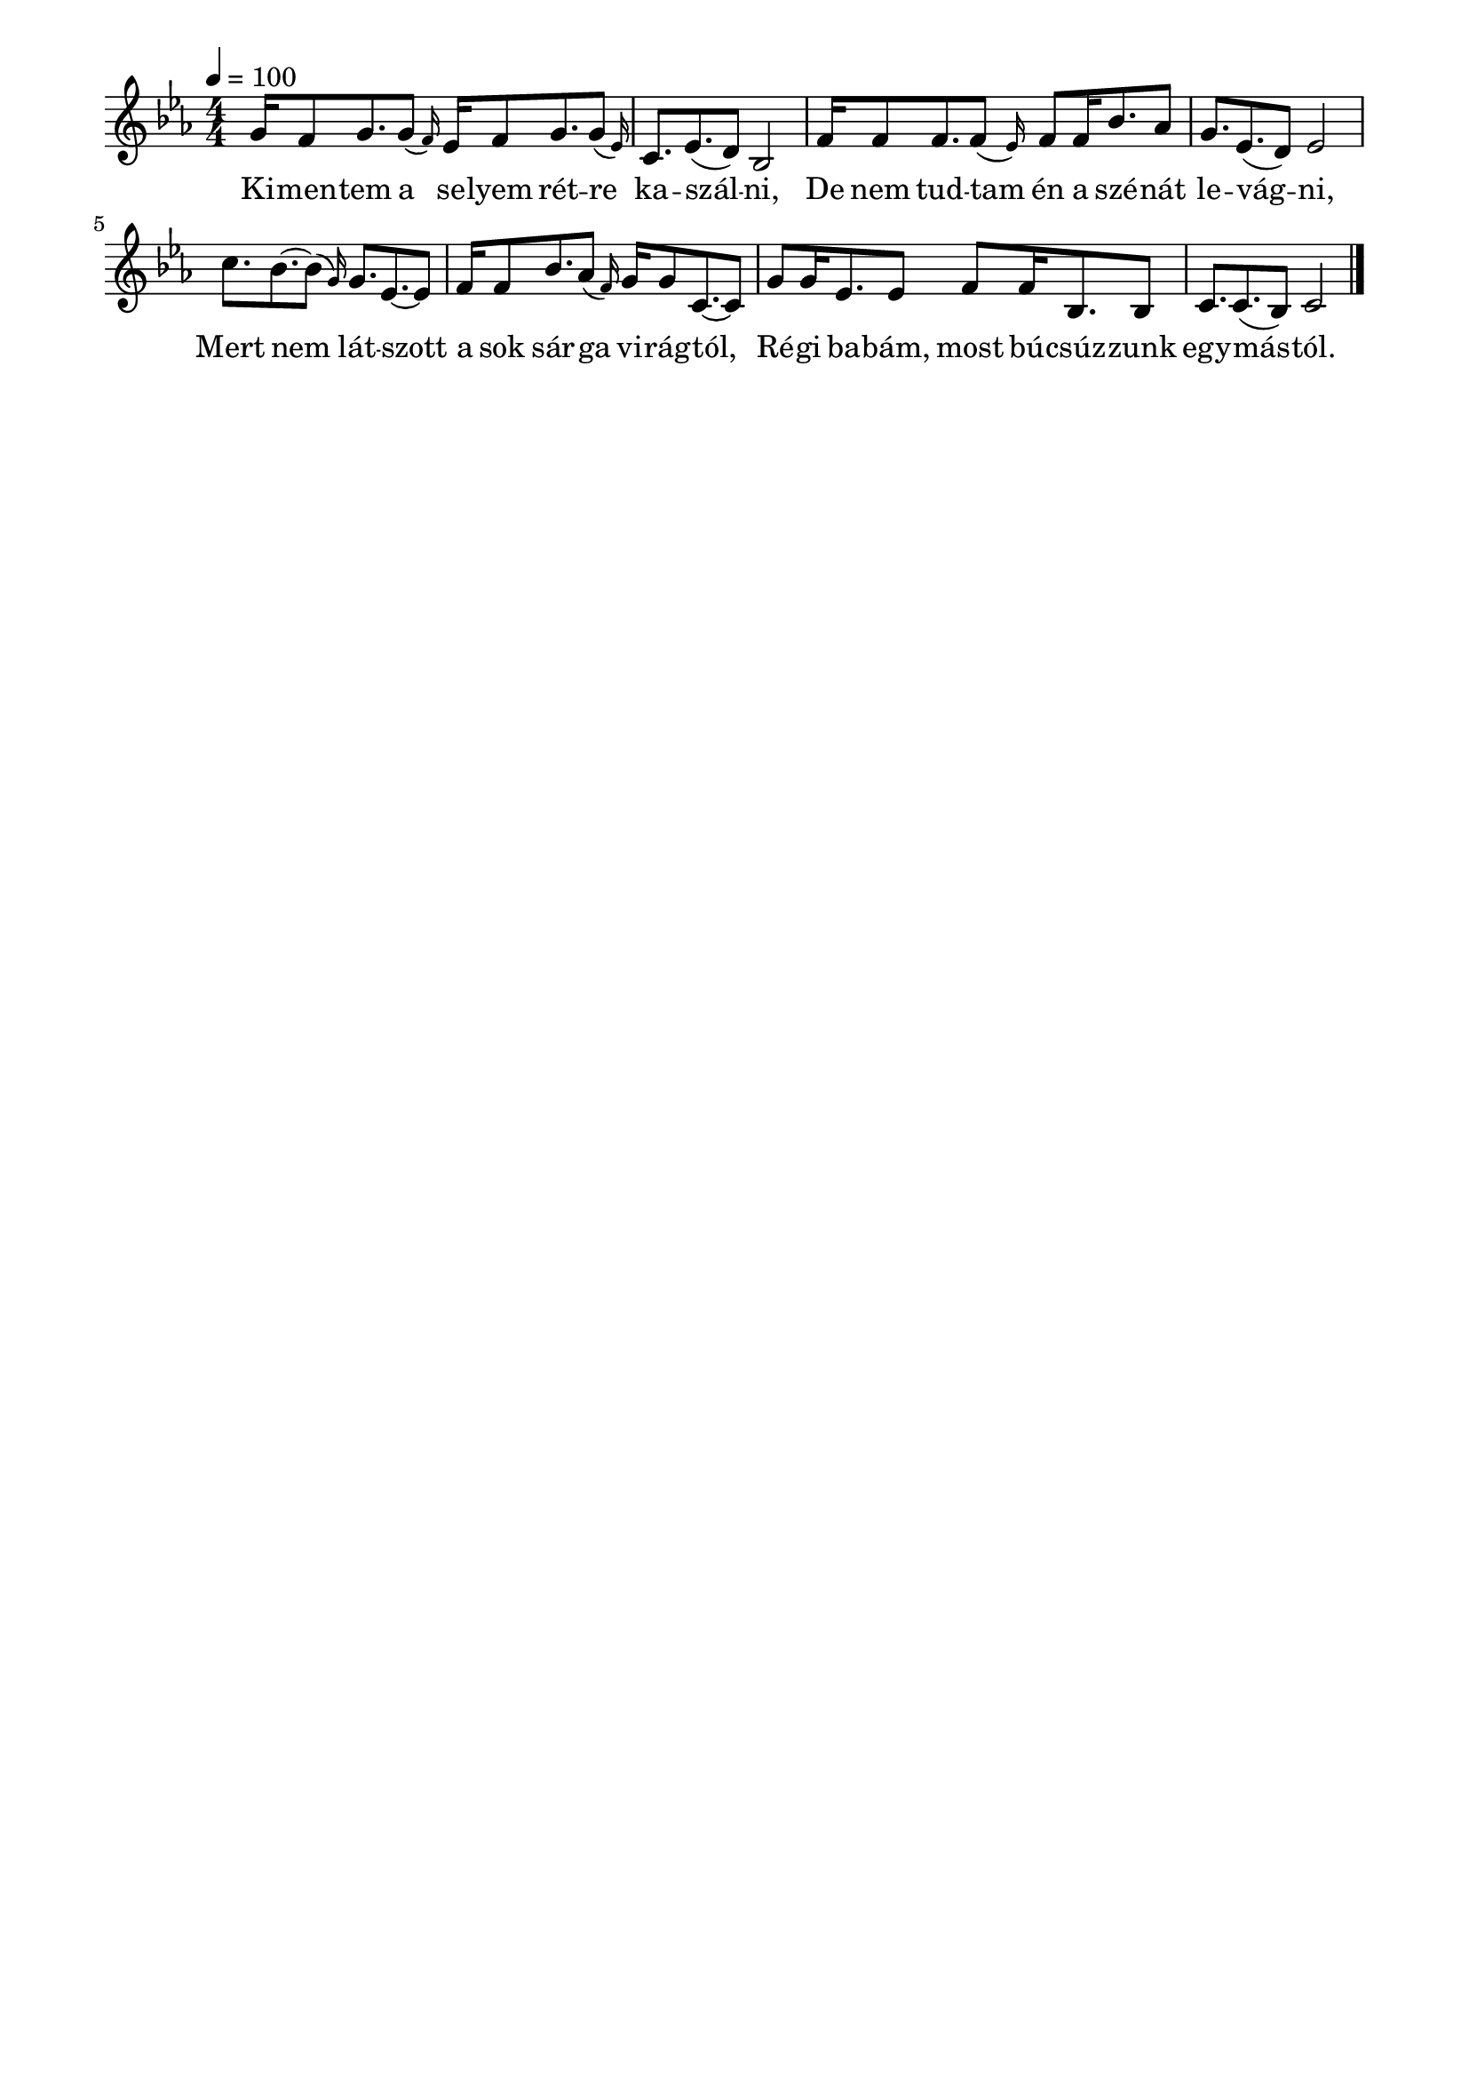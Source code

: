 \paper {
  indent = 0\mm
  line-width = 180\mm
  oddHeaderMarkup = ""
  evenHeaderMarkup = ""
  oddFooterMarkup = ""
  evenFooterMarkup = ""
}

\score{
\relative c'' {
\numericTimeSignature
\time 4/4
\key es \major
\tempo 4 = 100
  g16 f8 g8. \afterGrace g8 (f16) es16 f8 g8. \afterGrace g8 (es16) c8. es8.( d8) bes2 
 f'16 f8 f8. \afterGrace f8( es16) f8 f16 bes8. as8 g8. es8.( d8) es2 \break 
 c'8. bes8.~ \afterGrace bes8 (g16) g8. es8.~ es8 f16 f8 bes8. \afterGrace as8( f16) g16 g8 c,8.~ c8 
 g'8 g16 es8. es8 f f16 bes,8. bes8 c8. c8.( bes8) c2 \bar "|."
} 
\addlyrics {
  Ki -- men -- tem a se -- lyem rét -- re ka -- szál -- ni,
  De nem tud -- tam én a szé -- nát le -- vág -- ni,
  Mert nem lát -- szott a sok sár -- ga vi -- rág -- tól,
  Ré -- gi ba -- bám, most bú -- csúz -- zunk egy -- más -- tól.
  } 

\midi { }
\layout { }
}

\version "2.17.4"